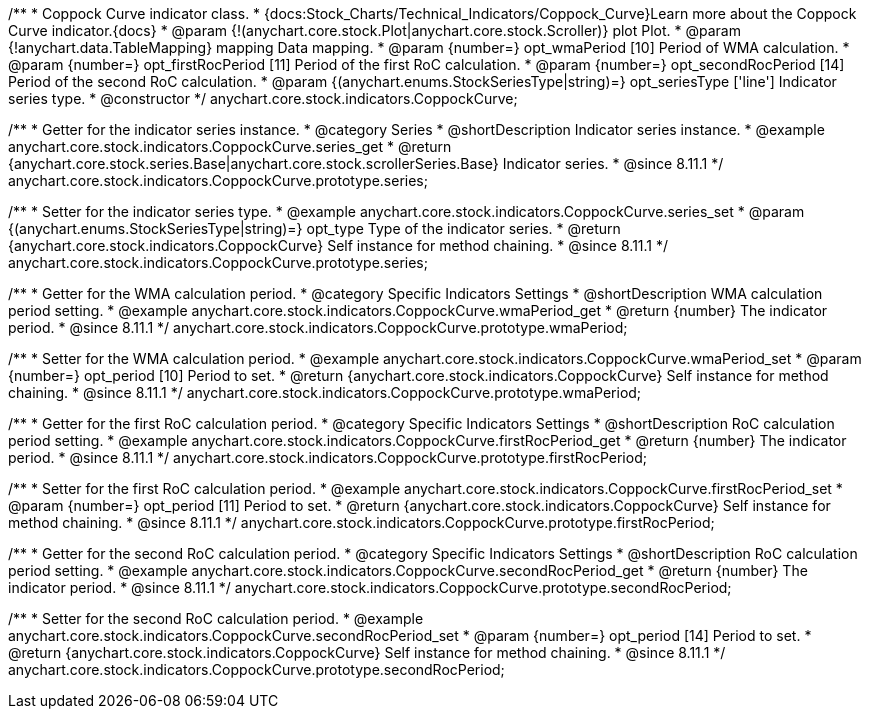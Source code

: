 /**
 * Coppock Curve indicator class.
 * {docs:Stock_Charts/Technical_Indicators/Coppock_Curve}Learn more about the Coppock Curve indicator.{docs}
 * @param {!(anychart.core.stock.Plot|anychart.core.stock.Scroller)} plot Plot.
 * @param {!anychart.data.TableMapping} mapping Data mapping.
 * @param {number=} opt_wmaPeriod [10] Period of WMA calculation.
 * @param {number=} opt_firstRocPeriod [11] Period of the first RoC calculation.
 * @param {number=} opt_secondRocPeriod [14] Period of the second RoC calculation.
 * @param {(anychart.enums.StockSeriesType|string)=} opt_seriesType ['line'] Indicator series type.
 * @constructor
 */
anychart.core.stock.indicators.CoppockCurve;


//----------------------------------------------------------------------------------------------------------------------
//
//  anychart.core.stock.indicators.CoppockCurve.prototype.series
//
//----------------------------------------------------------------------------------------------------------------------

/**
 * Getter for the indicator series instance.
 * @category Series
 * @shortDescription Indicator series instance.
 * @example anychart.core.stock.indicators.CoppockCurve.series_get
 * @return {anychart.core.stock.series.Base|anychart.core.stock.scrollerSeries.Base} Indicator series.
 * @since 8.11.1
 */
anychart.core.stock.indicators.CoppockCurve.prototype.series;

/**
 * Setter for the indicator series type.
 * @example anychart.core.stock.indicators.CoppockCurve.series_set
 * @param {(anychart.enums.StockSeriesType|string)=} opt_type Type of the indicator series.
 * @return {anychart.core.stock.indicators.CoppockCurve} Self instance for method chaining.
 * @since 8.11.1
 */
anychart.core.stock.indicators.CoppockCurve.prototype.series;

//----------------------------------------------------------------------------------------------------------------------
//
//  anychart.core.stock.indicators.CoppockCurve.prototype.wmaPeriod
//
//----------------------------------------------------------------------------------------------------------------------

/**
 * Getter for the WMA calculation period.
 * @category Specific Indicators Settings
 * @shortDescription WMA calculation period setting.
 * @example anychart.core.stock.indicators.CoppockCurve.wmaPeriod_get
 * @return {number} The indicator period.
 * @since 8.11.1
 */
anychart.core.stock.indicators.CoppockCurve.prototype.wmaPeriod;

/**
 * Setter for the WMA calculation period.
 * @example anychart.core.stock.indicators.CoppockCurve.wmaPeriod_set
 * @param {number=} opt_period [10] Period to set.
 * @return {anychart.core.stock.indicators.CoppockCurve} Self instance for method chaining.
 * @since 8.11.1
 */
anychart.core.stock.indicators.CoppockCurve.prototype.wmaPeriod;

//----------------------------------------------------------------------------------------------------------------------
//
//  anychart.core.stock.indicators.CoppockCurve.prototype.firstRocPeriod
//
//----------------------------------------------------------------------------------------------------------------------

/**
 * Getter for the first RoC calculation period.
 * @category Specific Indicators Settings
 * @shortDescription RoC calculation period setting.
 * @example anychart.core.stock.indicators.CoppockCurve.firstRocPeriod_get
 * @return {number} The indicator period.
 * @since 8.11.1
 */
anychart.core.stock.indicators.CoppockCurve.prototype.firstRocPeriod;

/**
 * Setter for the first RoC calculation period.
 * @example anychart.core.stock.indicators.CoppockCurve.firstRocPeriod_set
 * @param {number=} opt_period [11] Period to set.
 * @return {anychart.core.stock.indicators.CoppockCurve} Self instance for method chaining.
 * @since 8.11.1
 */
anychart.core.stock.indicators.CoppockCurve.prototype.firstRocPeriod;

//----------------------------------------------------------------------------------------------------------------------
//
//  anychart.core.stock.indicators.CoppockCurve.prototype.secondRocPeriod
//
//----------------------------------------------------------------------------------------------------------------------

/**
 * Getter for the second RoC calculation period.
 * @category Specific Indicators Settings
 * @shortDescription RoC calculation period setting.
 * @example anychart.core.stock.indicators.CoppockCurve.secondRocPeriod_get
 * @return {number} The indicator period.
 * @since 8.11.1
 */
anychart.core.stock.indicators.CoppockCurve.prototype.secondRocPeriod;

/**
 * Setter for the second RoC calculation period.
 * @example anychart.core.stock.indicators.CoppockCurve.secondRocPeriod_set
 * @param {number=} opt_period [14] Period to set.
 * @return {anychart.core.stock.indicators.CoppockCurve} Self instance for method chaining.
 * @since 8.11.1
 */
anychart.core.stock.indicators.CoppockCurve.prototype.secondRocPeriod;
